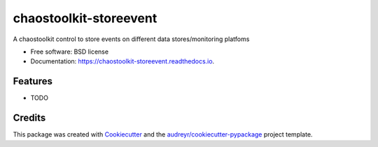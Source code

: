 =======================
chaostoolkit-storeevent
=======================


.. image:: https://img.shields.io/pypi/v/chaostoolkit_storeevent.svg
        :target: https://pypi.python.org/pypi/chaostoolkit_storeevent

.. image:: https://img.shields.io/travis/grubert65/chaostoolkit_storeevent.svg
        :target: https://travis-ci.org/grubert65/chaostoolkit_storeevent

.. image:: https://readthedocs.org/projects/chaostoolkit-storeevent/badge/?version=latest
        :target: https://chaostoolkit-storeevent.readthedocs.io/en/latest/?badge=latest
        :alt: Documentation Status




A chaostoolkit control to store events on different data stores/monitoring platfoms


* Free software: BSD license
* Documentation: https://chaostoolkit-storeevent.readthedocs.io.


Features
--------

* TODO

Credits
-------

This package was created with Cookiecutter_ and the `audreyr/cookiecutter-pypackage`_ project template.

.. _Cookiecutter: https://github.com/audreyr/cookiecutter
.. _`audreyr/cookiecutter-pypackage`: https://github.com/audreyr/cookiecutter-pypackage
